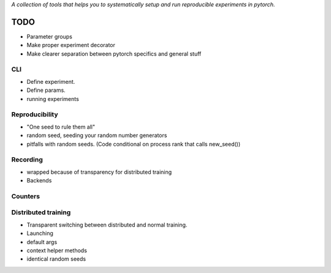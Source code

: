 *A collection of tools that helps you to systematically setup and run
reproducible experiments in pytorch.*

TODO
====

- Parameter groups
- Make proper experiment decorator
- Make clearer separation between pytorch specifics and general stuff

CLI
---
- Define experiment.
- Define params.
- running experiments



Reproducibility
---------------
- "One seed to rule them all"
- random seed, seeding your random number generators
- pitfalls with random seeds. (Code conditional on process rank that calls new_seed())


Recording
---------
- wrapped because of transparency for distributed training
- Backends

Counters
--------

Distributed training
--------------------
- Transparent switching between distributed and normal training.
- Launching
- default args
- context helper methods
- identical random seeds

